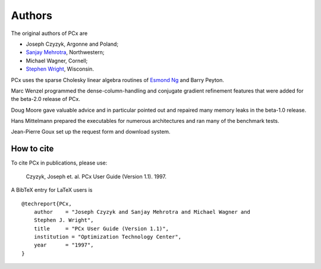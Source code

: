 Authors
=======

The original authors of PCx are

* Joseph Czyzyk, Argonne and Poland;
* `Sanjay Mehrotra
  <http://www.iems.northwestern.edu/content/Member.asp?MemberIK=37>`_, Northwestern;
* Michael Wagner, Cornell;
* `Stephen Wright <http://www.cs.wisc.edu/~swright/>`_, Wisconsin.

PCx uses the sparse Cholesky linear algebra routines of `Esmond Ng
<http://crd-legacy.lbl.gov/~EGNg/>`_ and Barry Peyton. 

Marc Wenzel programmed the dense-column-handling and conjugate gradient
refinement features that were added for the beta-2.0 release of PCx.

Doug Moore gave valuable advice and in particular pointed out and repaired many
memory leaks in the beta-1.0 release.

Hans Mittelmann prepared the executables for numerous architectures and ran many
of the benchmark tests.

Jean-Pierre Goux set up the request form and download system. 

How to cite
-----------

To cite PCx in publications, please use:

    Czyzyk, Joseph et. al. PCx User Guide (Version 1.1). 1997.

A BibTeX entry for LaTeX users is ::

    @techreport{PCx,
        author    = "Joseph Czyzyk and Sanjay Mehrotra and Michael Wagner and
        Stephen J. Wright",
        title     = "PCx User Guide (Version 1.1)",
        institution = "Optimization Technology Center",
        year      = "1997",
    }
